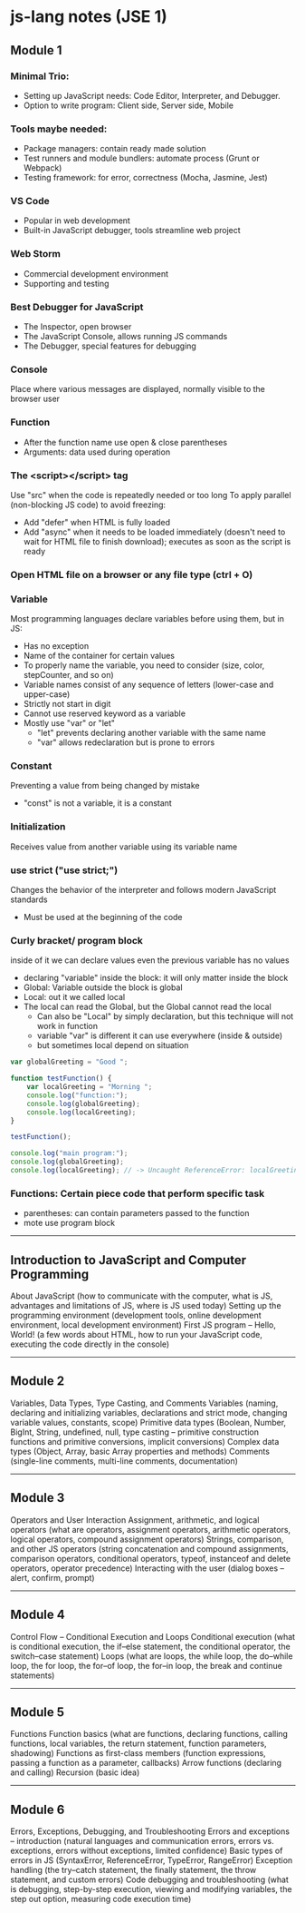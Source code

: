 * js-lang notes (JSE 1)

** Module 1

*** Minimal Trio:
- Setting up JavaScript needs: Code Editor, Interpreter, and Debugger.
- Option to write program: Client side, Server side, Mobile

*** Tools maybe needed:
- Package managers: contain ready made solution
- Test runners and module bundlers: automate process (Grunt or Webpack)
- Testing framework: for error, correctness (Mocha, Jasmine, Jest)

*** VS Code
- Popular in web development
- Built-in JavaScript debugger, tools streamline web project

*** Web Storm
- Commercial development environment
- Supporting and testing

*** Best Debugger for JavaScript
- The Inspector, open browser
- The JavaScript Console, allows running JS commands
- The Debugger, special features for debugging

*** Console
Place where various messages are displayed, normally visible to the browser user

*** Function
- After the function name use open & close parentheses
- Arguments: data used during operation

*** The <script></script> tag
Use "src" when the code is repeatedly needed or too long  
To apply parallel (non-blocking JS code) to avoid freezing:
- Add "defer" when HTML is fully loaded
- Add "async" when it needs to be loaded immediately (doesn't need to wait for HTML file to finish download); executes as soon as the script is ready

*** Open HTML file on a browser or any file type (ctrl + O)

*** Variable
Most programming languages declare variables before using them, but in JS:
- Has no exception
- Name of the container for certain values
- To properly name the variable, you need to consider (size, color, stepCounter, and so on)
- Variable names consist of any sequence of letters (lower-case and upper-case)
- Strictly not start in digit
- Cannot use reserved keyword as a variable
- Mostly use "var" or "let"
  - "let" prevents declaring another variable with the same name
  - "var" allows redeclaration but is prone to errors

*** Constant
Preventing a value from being changed by mistake
- "const" is not a variable, it is a constant

*** Initialization
Receives value from another variable using its variable name

*** use strict ("use strict;")
Changes the behavior of the interpreter and follows modern JavaScript standards
- Must be used at the beginning of the code


*** Curly bracket/ program block
inside of it we can declare values even the previous variable has no values
- declaring "variable" inside the block: it will only matter inside the block
- Global: Variable outside the block is global
- Local: out it we called local
- The local can read the Global, but the Global cannot read the local
	- Can also be "Local" by simply declaration, but this technique will not work in function
	- variable "var" is different it can use everywhere (inside & outside)
	- but sometimes local depend on situation

#+BEGIN_SRC javascript
var globalGreeting = "Good ";
   
function testFunction() {
    var localGreeting = "Morning ";
    console.log("function:");
    console.log(globalGreeting);
    console.log(localGreeting);
}
   
testFunction();
   
console.log("main program:");
console.log(globalGreeting);
console.log(localGreeting); // -> Uncaught ReferenceError: localGreeting is not defined
#+END_SRC

*** Functions: Certain piece code that perform specific task
- parentheses: can contain parameters passed to the function
- mote use program block





-----

** Introduction to JavaScript and Computer Programming

About JavaScript (how to communicate with the computer, what is JS, advantages and limitations of JS, where is JS used today)  
Setting up the programming environment (development tools, online development environment, local development environment)  
First JS program – Hello, World! (a few words about HTML, how to run your JavaScript code, executing the code directly in the console)

-----

** Module 2

Variables, Data Types, Type Casting, and Comments  
Variables (naming, declaring and initializing variables, declarations and strict mode, changing variable values, constants, scope)  
Primitive data types (Boolean, Number, BigInt, String, undefined, null, type casting – primitive construction functions and primitive conversions, implicit conversions)  
Complex data types (Object, Array, basic Array properties and methods)  
Comments (single-line comments, multi-line comments, documentation)

-----

** Module 3

Operators and User Interaction  
Assignment, arithmetic, and logical operators (what are operators, assignment operators, arithmetic operators, logical operators, compound assignment operators)  
Strings, comparison, and other JS operators (string concatenation and compound assignments, comparison operators, conditional operators, typeof, instanceof and delete operators, operator precedence)  
Interacting with the user (dialog boxes – alert, confirm, prompt)

-----

** Module 4

Control Flow – Conditional Execution and Loops  
Conditional execution (what is conditional execution, the if–else statement, the conditional operator, the switch–case statement)  
Loops (what are loops, the while loop, the do–while loop, the for loop, the for–of loop, the for–in loop, the break and continue statements)

-----

** Module 5

Functions  
Function basics (what are functions, declaring functions, calling functions, local variables, the return statement, function parameters, shadowing)  
Functions as first-class members (function expressions, passing a function as a parameter, callbacks)  
Arrow functions (declaring and calling)  
Recursion (basic idea)

-----

** Module 6

Errors, Exceptions, Debugging, and Troubleshooting  
Errors and exceptions – introduction (natural languages and communication errors, errors vs. exceptions, errors without exceptions, limited confidence)  
Basic types of errors in JS (SyntaxError, ReferenceError, TypeError, RangeError)  
Exception handling (the try–catch statement, the finally statement, the throw statement, and custom errors)  
Code debugging and troubleshooting (what is debugging, step-by-step execution, viewing and modifying variables, the step out option, measuring code execution time)
